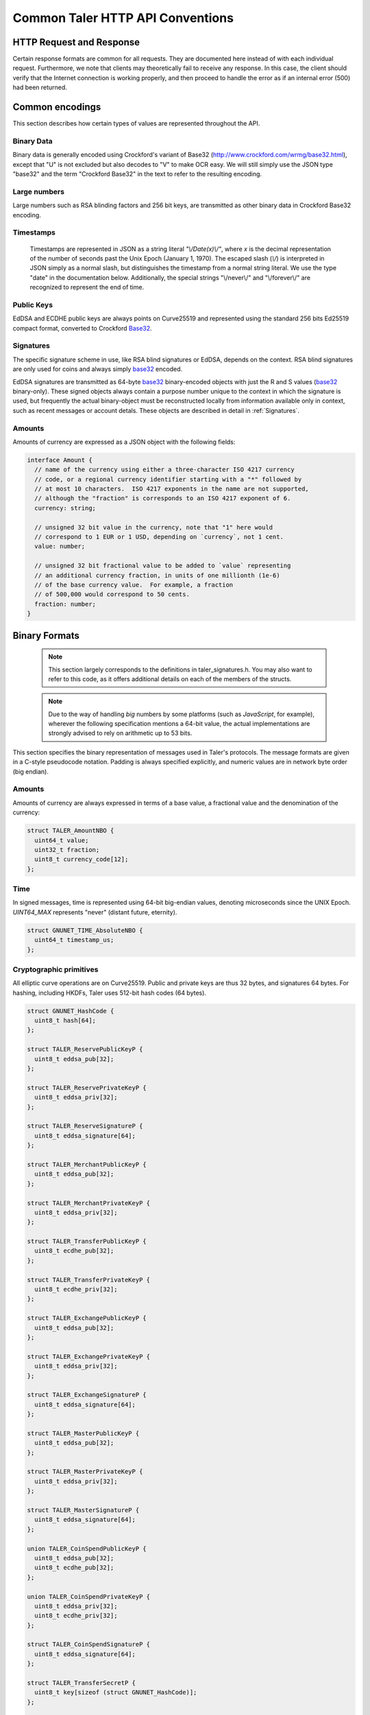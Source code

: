 ..
  This file is part of GNU TALER.
  Copyright (C) 2014, 2015, 2016 GNUnet e.V. and INRIA
  TALER is free software; you can redistribute it and/or modify it under the
  terms of the GNU General Public License as published by the Free Software
  Foundation; either version 2.1, or (at your option) any later version.
  TALER is distributed in the hope that it will be useful, but WITHOUT ANY
  WARRANTY; without even the implied warranty of MERCHANTABILITY or FITNESS FOR
  A PARTICULAR PURPOSE.  See the GNU Lesser General Public License for more details.
  You should have received a copy of the GNU Lesser General Public License along with
  TALER; see the file COPYING.  If not, see <http://www.gnu.org/licenses/>

  @author Christian Grothoff

.. _http-common:

=================================
Common Taler HTTP API Conventions
=================================


-------------------------
HTTP Request and Response
-------------------------

Certain response formats are common for all requests. They are documented here
instead of with each individual request.  Furthermore, we note that clients may
theoretically fail to receive any response.  In this case, the client should
verify that the Internet connection is working properly, and then proceed to
handle the error as if an internal error (500) had been returned.

.. http:any:: /*


  **Request:**

  Unless specified otherwise, HTTP requests that carry a message body must
  have the content type `application/json`.

  :reqheader Content-Type: application/json

  **Response:**

  :resheader Content-Type: application/json
  :status 200: The request was successful.
  :status 500 Internal server error:
    This always indicates some serious internal operational error of the exchange,
    such as a program bug, database problems, etc., and must not be used for
    client-side problems.  When facing an internal server error, clients should
    retry their request after some delay.  We recommended initially trying after
    1s, twice more at randomized times within 1 minute, then the user should be
    informed and another three retries should be scheduled within the next 24h.
    If the error persists, a report should ultimately be made to the auditor,
    although the auditor API for this is not yet specified.  However, as internal
    server errors are always reported to the exchange operator, a good operator
    should naturally be able to address them in a timely fashion, especially
    within 24h.  When generating an internal server error, the exchange responds with
    a JSON object containing the following fields:
  :status 400 Bad Request: One of the arguments to the request is missing or malformed.

  Unless specified otherwise, all error status codes (4xx and 5xx) have a message
  body with an `ErrorDetail`_ JSON object.

  **Details:**

  .. _ErrorDetail:
  .. _tsref-type-ErrorDetail:
  .. code-block:: tsref

    interface ErrorDetail {
      // Description of the error, i.e. "missing parameter", "commitment violation", ...
      // The other arguments are specific to the error value reported here.
      error: string;

      // Name of the parameter that was bogus (if applicable)
      parameter?: string;

      // Path to the argument that was bogus (if applicable)
      path?: string;

      // Offset of the argument that was bogus (if applicable)
      offset?: string;

      // Index of the argument that was bogus (if applicable)
      index?: string;

      // Name of the object that was bogus (if applicable)
      object?: string;

      // Name of the currency thant was problematic (if applicable)
      currency?: string;

      // Expected type (if applicable).
      type_expected?: string;

      // Type that was provided instead (if applicable).
      type_actual?: string;
    }


.. _encodings-ref:

----------------
Common encodings
----------------

This section describes how certain types of values are represented throughout the API.

.. _base32:
.. _tsref-type-Base32:

Binary Data
^^^^^^^^^^^

Binary data is generally encoded using Crockford's variant of Base32
(http://www.crockford.com/wrmg/base32.html), except that "U" is not excluded
but also decodes to "V" to make OCR easy.  We will still simply use the JSON
type "base32" and the term "Crockford Base32" in the text to refer to the
resulting encoding.



Large numbers
^^^^^^^^^^^^^

Large numbers such as RSA blinding factors and 256 bit  keys, are transmitted
as other binary data in Crockford Base32 encoding.


.. _tsref-type-Timestamp:

Timestamps
^^^^^^^^^^

  Timestamps are represented in JSON as a string literal `"\\/Date(x)\\/"`,
  where `x` is the decimal representation of the number of seconds past the
  Unix Epoch (January 1, 1970).  The escaped slash (`\\/`) is interpreted in
  JSON simply as a normal slash, but distinguishes the timestamp from a normal
  string literal.  We use the type "date" in the documentation below.
  Additionally, the special strings "\\/never\\/" and "\\/forever\\/" are
  recognized to represent the end of time.


.. _public\ key:

Public Keys
^^^^^^^^^^^

EdDSA and ECDHE public keys are always points on Curve25519 and represented
using the standard 256 bits Ed25519 compact format, converted to Crockford
Base32_.

.. _signature:

Signatures
^^^^^^^^^^

The specific signature scheme in use, like RSA blind signatures or EdDSA,
depends on the context.  RSA blind signatures are only used for coins and
always simply base32_ encoded.

EdDSA signatures are transmitted as 64-byte base32_ binary-encoded objects with
just the R and S values (base32_ binary-only).  These signed objects always
contain a purpose number unique to the context in which the signature is used,
but frequently the actual binary-object must be reconstructed locally from
information available only in context, such as recent messages or account
detals.  These objects are described in detail in :ref:`Signatures`.


.. _amount:

Amounts
^^^^^^^

Amounts of currency are expressed as a JSON object with the following fields:

.. _`tsref-type-Amount`:

.. code-block:: tsref

  interface Amount {
    // name of the currency using either a three-character ISO 4217 currency
    // code, or a regional currency identifier starting with a "*" followed by
    // at most 10 characters.  ISO 4217 exponents in the name are not supported,
    // although the "fraction" is corresponds to an ISO 4217 exponent of 6.
    currency: string;

    // unsigned 32 bit value in the currency, note that "1" here would
    // correspond to 1 EUR or 1 USD, depending on `currency`, not 1 cent.
    value: number;

    // unsigned 32 bit fractional value to be added to `value` representing
    // an additional currency fraction, in units of one millionth (1e-6)
    // of the base currency value.  For example, a fraction
    // of 500,000 would correspond to 50 cents.
    fraction: number;
  }


--------------
Binary Formats
--------------

  .. note::

     This section largely corresponds to the definitions in taler_signatures.h.
     You may also want to refer to this code, as it offers additional details
     on each of the members of the structs.

  .. note::

     Due to the way of handling `big` numbers by some platforms (such as
     `JavaScript`, for example), wherever the following specification mentions
     a 64-bit value, the actual implementations are strongly advised to rely on
     arithmetic up to 53 bits.

This section specifies the binary representation of messages used in Taler's
protocols. The message formats are given in a C-style pseudocode notation.
Padding is always specified explicitly, and numeric values are in network byte
order (big endian).

Amounts
^^^^^^^

Amounts of currency are always expressed in terms of a base value, a fractional
value and the denomination of the currency:

.. sourcecode:: c

  struct TALER_AmountNBO {
    uint64_t value;
    uint32_t fraction;
    uint8_t currency_code[12];
  };


Time
^^^^

In signed messages, time is represented using 64-bit big-endian values,
denoting microseconds since the UNIX Epoch.  `UINT64_MAX` represents "never"
(distant future, eternity).

.. sourcecode:: c

  struct GNUNET_TIME_AbsoluteNBO {
    uint64_t timestamp_us;
  };

Cryptographic primitives
^^^^^^^^^^^^^^^^^^^^^^^^

All elliptic curve operations are on Curve25519.  Public and private keys are
thus 32 bytes, and signatures 64 bytes.  For hashing, including HKDFs, Taler
uses 512-bit hash codes (64 bytes).

.. sourcecode:: c

   struct GNUNET_HashCode {
     uint8_t hash[64];
   };

   struct TALER_ReservePublicKeyP {
     uint8_t eddsa_pub[32];
   };

   struct TALER_ReservePrivateKeyP {
     uint8_t eddsa_priv[32];
   };

   struct TALER_ReserveSignatureP {
     uint8_t eddsa_signature[64];
   };

   struct TALER_MerchantPublicKeyP {
     uint8_t eddsa_pub[32];
   };

   struct TALER_MerchantPrivateKeyP {
     uint8_t eddsa_priv[32];
   };

   struct TALER_TransferPublicKeyP {
     uint8_t ecdhe_pub[32];
   };

   struct TALER_TransferPrivateKeyP {
     uint8_t ecdhe_priv[32];
   };

   struct TALER_ExchangePublicKeyP {
     uint8_t eddsa_pub[32];
   };

   struct TALER_ExchangePrivateKeyP {
     uint8_t eddsa_priv[32];
   };

   struct TALER_ExchangeSignatureP {
     uint8_t eddsa_signature[64];
   };

   struct TALER_MasterPublicKeyP {
     uint8_t eddsa_pub[32];
   };

   struct TALER_MasterPrivateKeyP {
     uint8_t eddsa_priv[32];
   };

   struct TALER_MasterSignatureP {
     uint8_t eddsa_signature[64];
   };

   union TALER_CoinSpendPublicKeyP {
     uint8_t eddsa_pub[32];
     uint8_t ecdhe_pub[32];
   };

   union TALER_CoinSpendPrivateKeyP {
     uint8_t eddsa_priv[32];
     uint8_t ecdhe_priv[32];
   };

   struct TALER_CoinSpendSignatureP {
     uint8_t eddsa_signature[64];
   };

   struct TALER_TransferSecretP {
     uint8_t key[sizeof (struct GNUNET_HashCode)];
   };

   struct TALER_LinkSecretP {
     uint8_t key[sizeof (struct GNUNET_HashCode)];
   };

   struct TALER_EncryptedLinkSecretP {
     uint8_t enc[sizeof (struct TALER_LinkSecretP)];
   };

.. _Signatures:

Signatures
^^^^^^^^^^

Please note that any RSA signature is processed by a function called
`GNUNET_CRYPTO_rsa_signature_encode (..)` **before** being sent over the
network, so the receiving party must run `GNUNET_CRYPTO_rsa_signature_decode
(..)` before verifying it. See their implementation in `src/util/crypto_rsa.c`,
in GNUNET's code base. Finally, they are defined in
`gnunet/gnunet_crypto_lib.h`.

EdDSA signatures are always made on the hash of a block of the same generic
format, the `struct SignedData` given below.  In our notation, the type of a
field can depend on the value of another field. For the following message, the
length of the `payload` array must match the value of the `size` field:

.. sourcecode:: c

  struct SignedData {
    uint32_t size;
    uint32_t purpose;
    uint8_t payload[size - sizeof (struct SignedData)];
  };

The `purpose` field in `struct SignedData` is used to express the context in
which the signature is made, ensuring that a signature cannot be lifted from
one part of the protocol to another.  The various `purpose` constants are
defined in `taler_signatures.h`.  The `size` field prevents padding attacks.

In the subsequent messages, we use the following notation for signed data
described in `FIELDS` with the given purpose.

.. sourcecode:: c

  signed (purpose = SOME_CONSTANT) {
    FIELDS
  } msg;

The `size` field of the corresponding `struct SignedData` is determined by the
size of `FIELDS`.

.. sourcecode:: c

  struct TALER_WithdrawRequestPS {
    signed (purpose = TALER_SIGNATURE_WALLET_RESERVE_WITHDRAW) {
      struct TALER_ReservePublicKeyP reserve_pub;
      struct TALER_AmountNBO amount_with_fee;
      struct TALER_AmountNBO withdraw_fee;
      struct GNUNET_HashCode h_denomination_pub;
      struct GNUNET_HashCode h_coin_envelope;
    }
  };

  struct TALER_DepositRequestPS {
    signed (purpose = TALER_SIGNATURE_WALLET_COIN_DEPOSIT) {
      struct GNUNET_HashCode h_contract;
      struct GNUNET_HashCode h_wire;
      struct GNUNET_TIME_AbsoluteNBO timestamp;
      struct GNUNET_TIME_AbsoluteNBO refund_deadline;
      uint64_t transaction_id;
      struct TALER_AmountNBO amount_with_fee;
      struct TALER_AmountNBO deposit_fee;
      struct TALER_MerchantPublicKeyP merchant;
      union TALER_CoinSpendPublicKeyP coin_pub;
    }
  };

  struct TALER_DepositConfirmationPS {
    signed (purpose = TALER_SIGNATURE_EXCHANGE_CONFIRM_DEPOSIT) {
      struct GNUNET_HashCode h_contract;
      struct GNUNET_HashCode h_wire;
      uint64_t transaction_id GNUNET_PACKED;
      struct GNUNET_TIME_AbsoluteNBO timestamp;
      struct GNUNET_TIME_AbsoluteNBO refund_deadline;
      struct TALER_AmountNBO amount_without_fee;
      union TALER_CoinSpendPublicKeyP coin_pub;
      struct TALER_MerchantPublicKeyP merchant;
    }
  };

  struct TALER_RefreshMeltCoinAffirmationPS {
    signed (purpose = TALER_SIGNATURE_WALLET_COIN_MELT) {
      struct GNUNET_HashCode session_hash;
      struct TALER_AmountNBO amount_with_fee;
      struct TALER_AmountNBO melt_fee;
      union TALER_CoinSpendPublicKeyP coin_pub;
    }
  };

  struct TALER_RefreshMeltConfirmationPS {
    signed (purpose = TALER_SIGNATURE_EXCHANGE_CONFIRM_MELT) {
      struct GNUNET_HashCode session_hash;
      uint16_t noreveal_index;
    }
  };

  struct TALER_ExchangeSigningKeyValidityPS {
    signed (purpose = TALER_SIGNATURE_MASTER_SIGNING_KEY_VALIDITY) {
      struct TALER_MasterPublicKeyP master_public_key;
      struct GNUNET_TIME_AbsoluteNBO start;
      struct GNUNET_TIME_AbsoluteNBO expire;
      struct GNUNET_TIME_AbsoluteNBO end;
      struct TALER_ExchangePublicKeyP signkey_pub;
    }
  };

  struct TALER_ExchangeKeySetPS {
    signed (purpose=TALER_SIGNATURE_EXCHANGE_KEY_SET) {
      struct GNUNET_TIME_AbsoluteNBO list_issue_date;
      struct GNUNET_HashCode hc;
    }
  };

  struct TALER_DenominationKeyValidityPS {
    signed (purpose = TALER_SIGNATURE_MASTER_DENOMINATION_KEY_VALIDITY) {
      struct TALER_MasterPublicKeyP master;
      struct GNUNET_TIME_AbsoluteNBO start;
      struct GNUNET_TIME_AbsoluteNBO expire_withdraw;
      struct GNUNET_TIME_AbsoluteNBO expire_spend;
      struct GNUNET_TIME_AbsoluteNBO expire_legal;
      struct TALER_AmountNBO value;
      struct TALER_AmountNBO fee_withdraw;
      struct TALER_AmountNBO fee_deposit;
      struct TALER_AmountNBO fee_refresh;
      struct GNUNET_HashCode denom_hash;
    }
  };

  struct TALER_MasterWireDetailsPS {
    signed (purpose = (TALER_SIGNATURE_MASTER_SEPA_DETAILS ||
                       TALER_SIGNATURE_MASTER_TEST_DETAILS ) ) {
      struct GNUNET_HashCode h_sepa_details;
    }
  };

  struct TALER_DepositTrackPS {
    signed (purpose = TALER_SIGNATURE_MERCHANT_DEPOSIT_WTID) {
      struct GNUNET_HashCode h_contract;
      struct GNUNET_HashCode h_wire;
      uint64_t transaction_id;
      struct TALER_MerchantPublicKeyP merchant;
      struct TALER_CoinSpendPublicKeyP coin_pub;
    }
  };

  struct TALER_ExchangeKeyValidityPS {
    signed (purpose = TALER_SIGNATURE_AUDITOR_EXCHANGE_KEYS) {
      struct GNUNET_HashCode auditor_url_hash;
      struct TALER_MasterPublicKeyP master;
      struct GNUNET_TIME_AbsoluteNBO start;
      struct GNUNET_TIME_AbsoluteNBO expire_withdraw;
      struct GNUNET_TIME_AbsoluteNBO expire_spend;
      struct GNUNET_TIME_AbsoluteNBO expire_legal;
      struct TALER_AmountNBO value;
      struct TALER_AmountNBO fee_withdraw;
      struct TALER_AmountNBO fee_deposit;
      struct TALER_AmountNBO fee_refresh;
      struct GNUNET_HashCode denom_hash GNUNET_PACKED;
    }
  };
